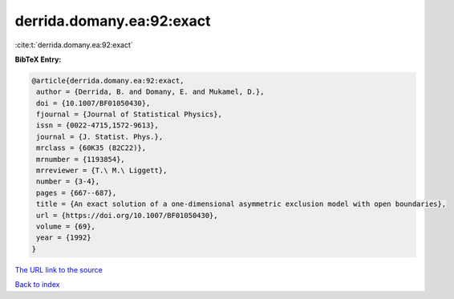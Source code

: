 derrida.domany.ea:92:exact
==========================

:cite:t:`derrida.domany.ea:92:exact`

**BibTeX Entry:**

.. code-block:: bibtex

   @article{derrida.domany.ea:92:exact,
    author = {Derrida, B. and Domany, E. and Mukamel, D.},
    doi = {10.1007/BF01050430},
    fjournal = {Journal of Statistical Physics},
    issn = {0022-4715,1572-9613},
    journal = {J. Statist. Phys.},
    mrclass = {60K35 (82C22)},
    mrnumber = {1193854},
    mrreviewer = {T.\ M.\ Liggett},
    number = {3-4},
    pages = {667--687},
    title = {An exact solution of a one-dimensional asymmetric exclusion model with open boundaries},
    url = {https://doi.org/10.1007/BF01050430},
    volume = {69},
    year = {1992}
   }
`The URL link to the source <ttps://doi.org/10.1007/BF01050430}>`_


`Back to index <../By-Cite-Keys.html>`_
